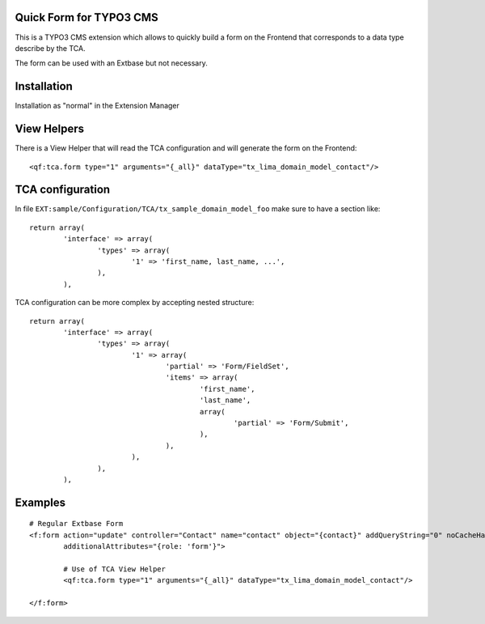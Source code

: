 Quick Form for TYPO3 CMS
=====================================

This is a TYPO3 CMS extension which allows to quickly build a form on the Frontend that corresponds to a data type describe by the TCA.

The form can be used with an Extbase but not necessary.


Installation
=================

Installation as "normal" in the Extension Manager


View Helpers
=================

There is a View Helper that will read the TCA configuration and will generate the form on the Frontend::

	<qf:tca.form type="1" arguments="{_all}" dataType="tx_lima_domain_model_contact"/>


TCA configuration
==================

In file ``EXT:sample/Configuration/TCA/tx_sample_domain_model_foo`` make sure to have a section like::

	return array(
		'interface' => array(
			'types' => array(
				'1' => 'first_name, last_name, ...',
			),
		),

TCA configuration can be more complex by accepting nested structure::

	return array(
		'interface' => array(
			'types' => array(
				'1' => array(
					'partial' => 'Form/FieldSet',
					'items' => array(
						'first_name',
						'last_name',
						array(
							'partial' => 'Form/Submit',
						),
					),
				),
			),
		),

Examples
=================

::

	# Regular Extbase Form
	<f:form action="update" controller="Contact" name="contact" object="{contact}" addQueryString="0" noCacheHash="1"
	        additionalAttributes="{role: 'form'}">

		# Use of TCA View Helper
		<qf:tca.form type="1" arguments="{_all}" dataType="tx_lima_domain_model_contact"/>

	</f:form>

